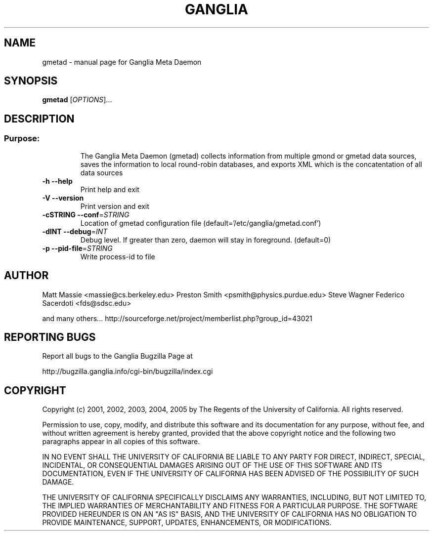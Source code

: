 .\" DO NOT MODIFY THIS FILE!  It was generated by help2man 1.36.
.TH GANGLIA "1" "March 2008" "gmetad" "User Commands"
.SH NAME
gmetad \- manual page for Ganglia Meta Daemon
.SH SYNOPSIS
.B gmetad
[\fIOPTIONS\fR]...
.SH DESCRIPTION
.SS "Purpose:"
.IP
The Ganglia Meta Daemon (gmetad) collects information from
multiple gmond or gmetad data sources, saves the information to local
round\-robin databases, and exports XML which is the concatentation of
all data sources
.TP
\fB\-h\fR         \fB\-\-help\fR
Print help and exit
.TP
\fB\-V\fR         \fB\-\-version\fR
Print version and exit
.TP
\fB\-cSTRING\fR   \fB\-\-conf\fR=\fISTRING\fR
Location of gmetad configuration file (default='/etc/ganglia/gmetad.conf')
.TP
\fB\-dINT\fR      \fB\-\-debug\fR=\fIINT\fR
Debug level. If greater than zero, daemon will stay in foreground. (default=0)
.TP
\fB\-p\fR         \fB\-\-pid\-file\fR=\fISTRING\fR
Write process\-id to file
.SH AUTHOR
Matt Massie <massie@cs.berkeley.edu>
Preston Smith <psmith@physics.purdue.edu>
Steve Wagner 
Federico Sacerdoti <fds@sdsc.edu>

and many others...
http://sourceforge.net/project/memberlist.php?group_id=43021
.SH "REPORTING BUGS"
Report all bugs to the Ganglia Bugzilla Page at

  http://bugzilla.ganglia.info/cgi-bin/bugzilla/index.cgi
.SH COPYRIGHT
Copyright (c) 2001, 2002, 2003, 2004, 2005 by 
The Regents of the University of California.  All rights reserved.

Permission to use, copy, modify, and distribute this software and its
documentation for any purpose, without fee, and without written agreement is
hereby granted, provided that the above copyright notice and the following
two paragraphs appear in all copies of this software.

IN NO EVENT SHALL THE UNIVERSITY OF CALIFORNIA BE LIABLE TO ANY PARTY FOR
DIRECT, INDIRECT, SPECIAL, INCIDENTAL, OR CONSEQUENTIAL DAMAGES ARISING OUT
OF THE USE OF THIS SOFTWARE AND ITS DOCUMENTATION, EVEN IF THE UNIVERSITY OF
CALIFORNIA HAS BEEN ADVISED OF THE POSSIBILITY OF SUCH DAMAGE.

THE UNIVERSITY OF CALIFORNIA SPECIFICALLY DISCLAIMS ANY WARRANTIES,
INCLUDING, BUT NOT LIMITED TO, THE IMPLIED WARRANTIES OF MERCHANTABILITY
AND FITNESS FOR A PARTICULAR PURPOSE.  THE SOFTWARE PROVIDED HEREUNDER IS
ON AN "AS IS" BASIS, AND THE UNIVERSITY OF CALIFORNIA HAS NO OBLIGATION TO
PROVIDE MAINTENANCE, SUPPORT, UPDATES, ENHANCEMENTS, OR MODIFICATIONS. 
